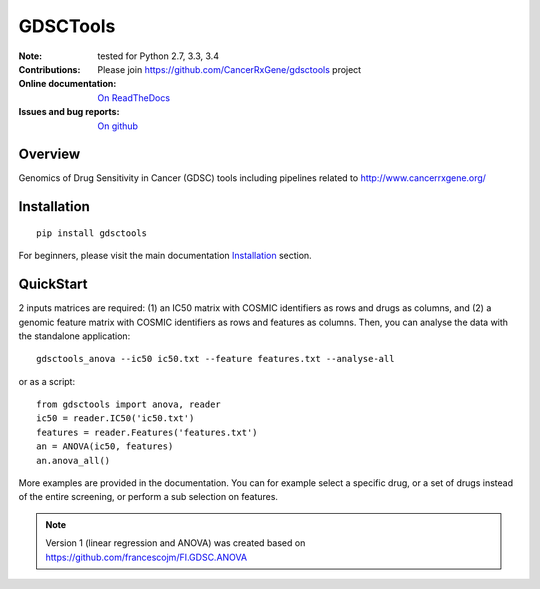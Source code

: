 GDSCTools 
============


.. image:: https://badge.fury.io/py/gdsctools.svg
    :target: https://pypi.python.org/pypi/gdsctools

.. image:: https://secure.travis-ci.org/CancerRxGene/gdsctools.png
    :target: http://travis-ci.org/CancerRxGene/gdsctools

.. image::  https://coveralls.io/repos/CancerRxGene/gdsctools/badge.svg?branch=master&service=github
    :target: https://coveralls.io/github/CancerRxGene/gdsctools?branch=master 

.. image:: https://badge.waffle.io/CancerRxGene/gdsctools.png?label=issues&title=issues
   :target: https://waffle.io/gdsctools/gdsctools

.. image:: https://readthedocs.org/projects/gdsctools/badge/?version=master
    :target: http://gdsctools.readthedocs.org/en/latest/?badge=master
    :alt: Documentation Status

|License|

:Note: tested for Python 2.7, 3.3, 3.4
:Contributions: Please join https://github.com/CancerRxGene/gdsctools project

:Online documentation: `On ReadTheDocs <http://gdsctools.readthedocs.org/en/latest>`_

:Issues and bug reports: `On github <https://github.com/CancerRxGene/gdsctools/issues>`_

Overview
-----------
Genomics of Drug Sensitivity in Cancer (GDSC) tools including pipelines related  to http://www.cancerrxgene.org/ 

Installation
---------------

::

  pip install gdsctools
  
For beginners, please visit the main documentation `Installation
<http://gdsctools.readthedocs.org/master/installation.html>`_ section.


QuickStart
-------------

2 inputs matrices are required: (1)  an IC50 matrix with COSMIC identifiers as rows and drugs as columns, and (2) a genomic feature matrix with COSMIC identifiers as rows and features as columns. Then, you can analyse the data with the standalone application::

    gdsctools_anova --ic50 ic50.txt --feature features.txt --analyse-all 

or as a script::

  from gdsctools import anova, reader
  ic50 = reader.IC50('ic50.txt')
  features = reader.Features('features.txt')
  an = ANOVA(ic50, features)
  an.anova_all()
  
  
More examples are provided in the documentation. You can for example select a specific drug, or a set of drugs instead of the entire screening, or perform a sub selection on features. 






.. note:: Version 1 (linear regression and ANOVA) was created based on https://github.com/francescojm/FI.GDSC.ANOVA


.. |License| image:: https://img.shields.io/badge/license-BSD-blue.svg
   :alt: BSD License
   :target: https://github.com/CancerRxGene/gdsctools/master/LICENSE
